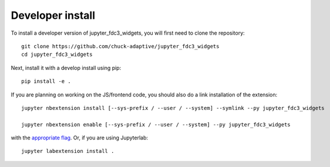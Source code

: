 
Developer install
=================


To install a developer version of jupyter_fdc3_widgets, you will first need to clone
the repository::

    git clone https://github.com/chuck-adaptive/jupyter_fdc3_widgets
    cd jupyter_fdc3_widgets

Next, install it with a develop install using pip::

    pip install -e .


If you are planning on working on the JS/frontend code, you should also do
a link installation of the extension::

    jupyter nbextension install [--sys-prefix / --user / --system] --symlink --py jupyter_fdc3_widgets

    jupyter nbextension enable [--sys-prefix / --user / --system] --py jupyter_fdc3_widgets

with the `appropriate flag`_. Or, if you are using Jupyterlab::

    jupyter labextension install .


.. links

.. _`appropriate flag`: https://jupyter-notebook.readthedocs.io/en/stable/extending/frontend_extensions.html#installing-and-enabling-extensions
